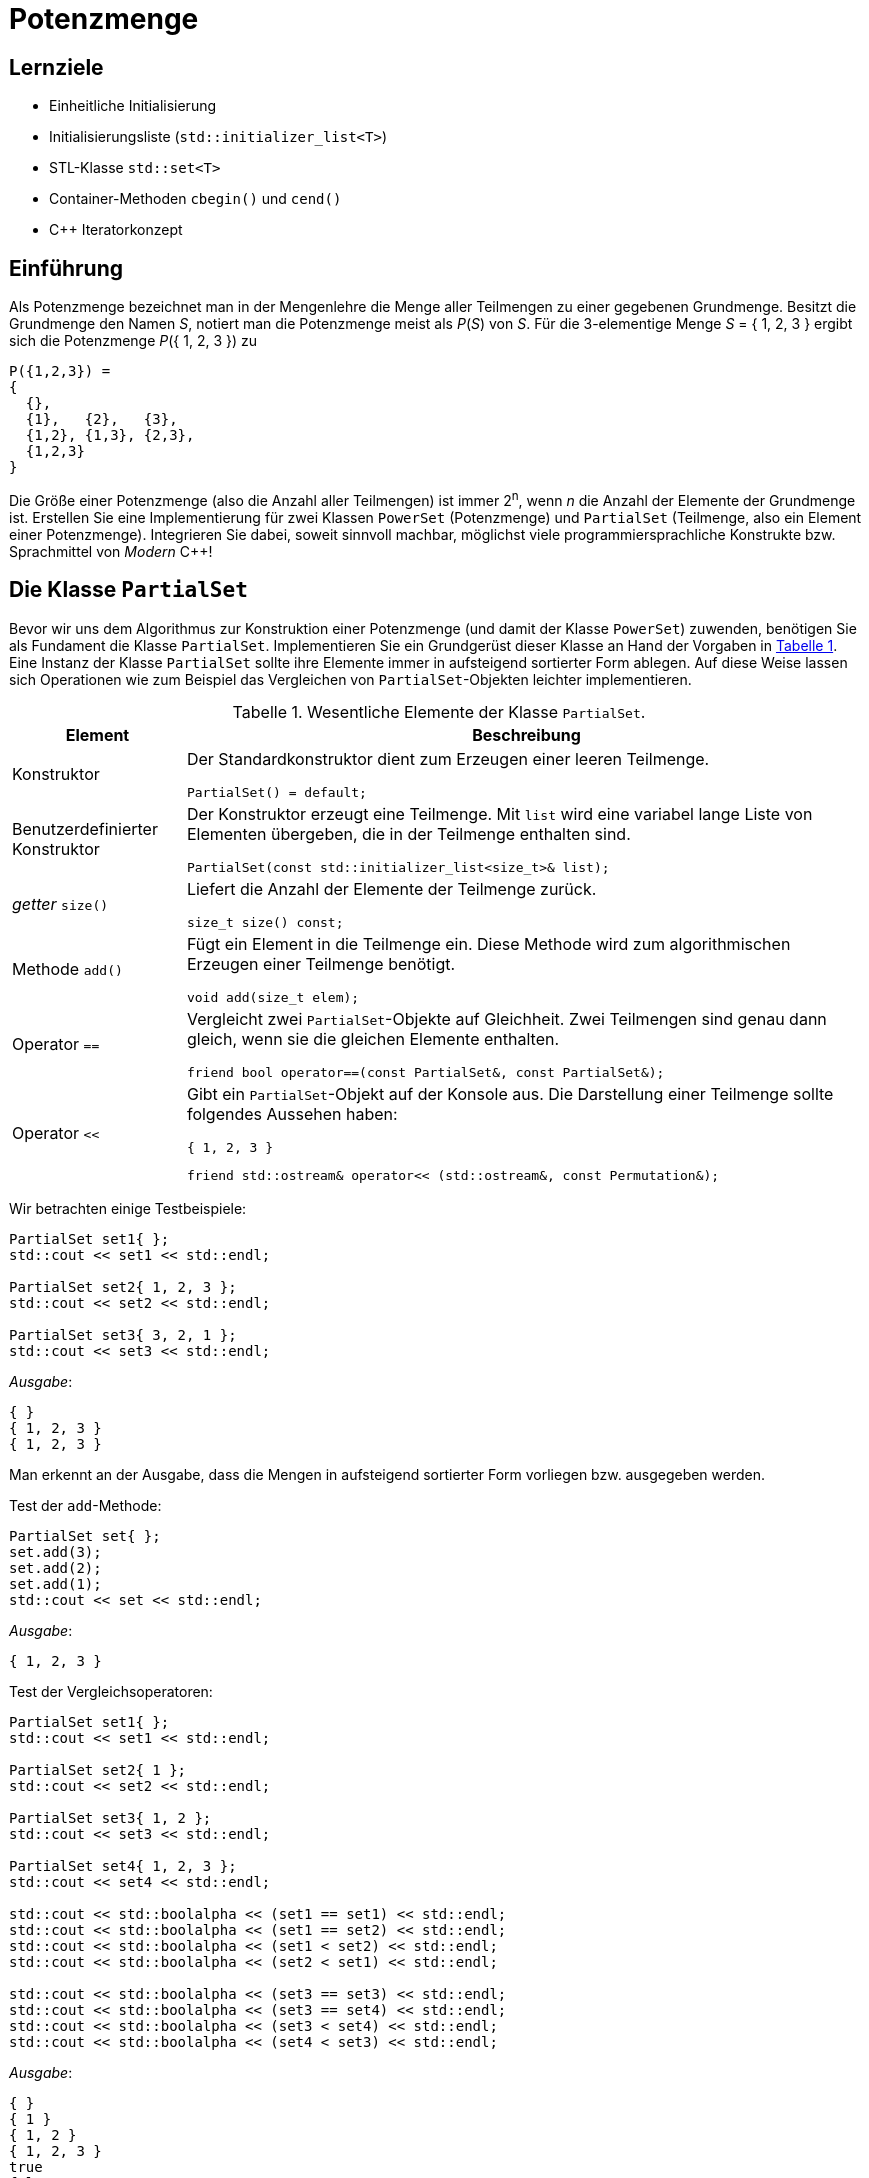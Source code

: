 :xrefstyle: short
:listing-caption: Listing
:table-caption: Tabelle
:source-language: c++
:icons: font
:source-highlighter: highlightjs

:cpp: C++
:cpp11: C++&ndash;11

= Potenzmenge

== Lernziele

* Einheitliche Initialisierung
* Initialisierungsliste (`std::initializer_list<T>`)
* STL-Klasse `std::set<T>`
* Container-Methoden `cbegin()` und `cend()`
* C++ Iteratorkonzept

== Einführung

Als Potenzmenge bezeichnet man in der Mengenlehre die Menge aller Teilmengen zu einer
gegebenen Grundmenge. Besitzt die Grundmenge den Namen _S_, notiert man die Potenzmenge meist
als _P_(_S_) von _S_. Für die 3-elementige Menge _S_ = { 1, 2, 3 } ergibt sich die Potenzmenge _P_({ 1, 2, 3 }) zu

....
P({1,2,3}) =
{
  {},
  {1},   {2},   {3},
  {1,2}, {1,3}, {2,3},
  {1,2,3}
}
....

Die Größe einer Potenzmenge (also die Anzahl aller Teilmengen) ist immer 2^n^,
wenn _n_ die Anzahl der Elemente der Grundmenge ist.
Erstellen Sie eine Implementierung für zwei Klassen `PowerSet` (Potenzmenge) und `PartialSet`
(Teilmenge, also ein Element einer Potenzmenge). Integrieren Sie dabei, soweit sinnvoll machbar, möglichst
viele programmiersprachliche Konstrukte bzw. Sprachmittel von _Modern_ {cpp}!

== Die Klasse `PartialSet`

Bevor wir uns dem Algorithmus zur Konstruktion einer Potenzmenge (und damit der Klasse `PowerSet`) zuwenden,
benötigen Sie als Fundament die Klasse `PartialSet`. Implementieren Sie ein Grundgerüst dieser Klasse
an Hand der Vorgaben in <<id_table_partialset>>.
Eine Instanz der Klasse `PartialSet` sollte ihre Elemente immer in aufsteigend sortierter Form ablegen.
Auf diese Weise lassen sich Operationen wie zum Beispiel das Vergleichen von `PartialSet`-Objekten leichter implementieren.

.Wesentliche Elemente der Klasse `PartialSet`.
[[id_table_partialset]]
[%autowidth]
|===
|Element |Beschreibung

| Konstruktor
a| Der Standardkonstruktor dient zum Erzeugen einer leeren Teilmenge.

[source,c++]
----
PartialSet() = default;
----

| Benutzerdefinierter Konstruktor
a| Der Konstruktor erzeugt eine Teilmenge. Mit `list` wird eine variabel lange Liste von Elementen übergeben,
die in der Teilmenge enthalten sind.

[source,c++]
----
PartialSet(const std::initializer_list<size_t>& list);
----

| _getter_ `size()`
a| Liefert die Anzahl der Elemente der Teilmenge zurück.

[source,c++]
----
size_t size() const;
----

| Methode `add()`
a| Fügt ein Element in die Teilmenge ein. Diese Methode wird zum algorithmischen Erzeugen einer Teilmenge benötigt.

[source,c++]
----
void add(size_t elem);
----

| Operator `==`
a| Vergleicht zwei `PartialSet`-Objekte auf Gleichheit. Zwei Teilmengen sind genau dann gleich, wenn sie die gleichen Elemente enthalten.

[source,c++]
----
friend bool operator==(const PartialSet&, const PartialSet&);
----

| Operator `<<`
a| Gibt ein `PartialSet`-Objekt auf der Konsole aus. Die Darstellung einer Teilmenge sollte folgendes Aussehen haben:

....
{ 1, 2, 3 }
....

[source,c++]
----
friend std::ostream& operator<< (std::ostream&, const Permutation&);
----
|===

Wir betrachten einige Testbeispiele:

[source,c++]
----
PartialSet set1{ };
std::cout << set1 << std::endl;

PartialSet set2{ 1, 2, 3 };
std::cout << set2 << std::endl;

PartialSet set3{ 3, 2, 1 };
std::cout << set3 << std::endl;
----

_Ausgabe_:

....
{ }
{ 1, 2, 3 }
{ 1, 2, 3 }
....

Man erkennt an der Ausgabe, dass die Mengen in aufsteigend sortierter Form vorliegen bzw. ausgegeben werden.

Test der `add`-Methode:

[source,c++]
----
PartialSet set{ };
set.add(3);
set.add(2);
set.add(1);
std::cout << set << std::endl;
----

_Ausgabe_:

....
{ 1, 2, 3 }
....


Test der Vergleichsoperatoren:

[source,c++]
----
PartialSet set1{ };
std::cout << set1 << std::endl;

PartialSet set2{ 1 };
std::cout << set2 << std::endl;

PartialSet set3{ 1, 2 };
std::cout << set3 << std::endl;

PartialSet set4{ 1, 2, 3 };
std::cout << set4 << std::endl;

std::cout << std::boolalpha << (set1 == set1) << std::endl;
std::cout << std::boolalpha << (set1 == set2) << std::endl;
std::cout << std::boolalpha << (set1 < set2) << std::endl;
std::cout << std::boolalpha << (set2 < set1) << std::endl;

std::cout << std::boolalpha << (set3 == set3) << std::endl;
std::cout << std::boolalpha << (set3 == set4) << std::endl;
std::cout << std::boolalpha << (set3 < set4) << std::endl;
std::cout << std::boolalpha << (set4 < set3) << std::endl;
----

_Ausgabe_:

....
{ }
{ 1 }
{ 1, 2 }
{ 1, 2, 3 }
true
false
true
false
true
false
true
false
....

== Eine intuitive Konstruktionsvorschrift für Potenzmengen

Für die algorithmische Berechnung einer Potenzmenge gibt es eine vergleichsweise einfache intuitive
Konstruktionsvorschrift. Um beim Beispiel einer Grundmenge mit den drei Elementen 1, 2, und 3 zu
bleiben: Wenn Sie im binären Zahlensystem alle Zahlen betrachten, die aus drei binären Ziffern
bestehen, also die binären Zahlen 000, 001, 010, 011, 100, 101, 110 und 111, zu welcher Beobachtung
gelangen Sie? Der Zusammenhang zwischen dem binären Zahlensystem und einer
korrespondierenden Potenzmenge sollte mit diesem Vergleich deutlich geworden sein: Identifizieren
wir jede dieser Zahlen mit einer Teilmenge der gegebenen Grundmenge und legen wir ferner fest,
dass eine binäre Ziffer _b_ spezifiziert, ob ein korrespondierendes Element in der Teilmenge enthalten
ist (_b_ = 1) oder nicht (_b_ = 0), so erhalten wir eine direkte Konstruktionsvorschrift für die Potenzmenge.
Am Beispiel einer Grundmenge mit den Elementen 1, 2 und 3 stellen wir diese Zuordnung zur
jeweiligen Teilmenge noch einmal exemplarisch gegenüber:

....
000 <-> { }
001 <-> { 1 }
010 <-> { 2 }
011 <-> { 1, 2 }
100 <-> { 3 }
101 <-> { 1, 3 }
110 <-> { 2, 3 }
111 <-> { 1, 2, 3 }
....

Wir legen also die Menge aller Kombinationen der Ziffern 0 und 1 zu Grunde, deren Anzahl sich – in
diesem Beispiel – zu 2^3^ berechnet.

== Die Klasse `PowerSet`

Wir fahren mit einigen Hilfestellungen zur Implementierung der Klasse `PowerSet` in <<id_table_powerset>> fort:

.Wesentliche Elemente der Klasse `PowerSet`.
[[id_table_powerset]]
[%autowidth]
|===
|Element |Beschreibung

| Konstruktor
a| Es wird die ein-elementige Potenzmenge erzeugt (bestehend aus der leeren Menge `{ }`).

[source,c++]
----
PowerSet();
----

| Benutzerdefinierter Konstruktor
a| Es wird die Potenzmenge zur Grundmenge { 1, 2, ..., _n_ } erzeugt.

[source,c++]
----
PowerSet(size_t n);
----

| _getter_ `size()`
a| Liefert die Anzahl der Elemente aus der Basismenge zurück.

[source,c++]
----
size_t size() const;
----

| _getter_ `cardinality()`
a| Liefert die Anzahl der Elemente der Potenzmenge zurück. _Hinweis_:
Besteht die Basismenge aus _n_ Elementen, so besitzt die Potenzmenge 2^_n_^ Teilmengen.

[source,c++]
----
size_t cardinality() const;
----

| Operator `<<`
a| Gibt ein `PowerSet`-Objekt auf der Konsole aus.

[source,c++]
----
friend std::ostream& operator<< (std::ostream&, const PowerSet&);
----
|===

Es folgen einige Beispiele zur Klasse `PowerSet`.
Studieren Sie diese sorgfältig und stimmen Sie Ihre Realisierung darauf ab:

_Beispiel_ 1:

[source,c++]
----
PowerSet set{ };
std::cout << "Size: " << set.size() << ", Cardinality: " << set.cardinality() << std::endl;
std::cout << set << std::endl;
----

_Ausgabe_:

....
Size: 0, Cardinality: 1
{ }
....

_Beispiel_ 2:

[source,c++]
----
PowerSet set{ 1 };
std::cout << "Size: " << set.size() << ", Cardinality: " << set.cardinality() << std::endl;
std::cout << set << std::endl;
----

_Ausgabe_:

....

Size: 1, Cardinality: 2
{ }
{ 1 }
....

_Beispiel_ 3:

[source,c++]
----
PowerSet set{ 2 };
std::cout << "Size: " << set.size() << ", Cardinality: " << set.cardinality() << std::endl;
std::cout << set << std::endl;
----

_Ausgabe_:

....
Size: 2, Cardinality: 4
{ }
{ 1 }
{ 1, 2 }
{ 2 }
....

_Beispiel_ 4:

[source,c++]
----
PowerSet set{ 3 };
std::cout << "Size: " << set.size() << ", Cardinality: " << set.cardinality() << std::endl;
std::cout << set << std::endl;
----

_Ausgabe_:

....
Size: 3, Cardinality: 8
{ }
{ 1 }
{ 1, 2 }
{ 1, 2, 3 }
{ 1, 3 }
{ 2 }
{ 2, 3 }
{ 3 }
....

== Sortierung einer Potenzmenge

In dieser Teilaufgabe betrachten wir die sortierte Ausgabe aller Teilmengen einer Potenzmenge.
Im Prinzip geht es darum, ein Kriterium für den Vergleich zweier Teilmengen festzulegen.
Wenn Sie Ihre bisherige Implementierung betrachten, sollten Sie bei der Berechnung der Potenzmenge zur Basismenge { 1, 2, 3, 4 }
die folgende Ausgabe erhalten:

....
Size: 4, Cardinality: 16
{ }
{ 1 }
{ 1, 2 }
{ 1, 2, 3 }
{ 1, 2, 3, 4 }
{ 1, 2, 4 }
{ 1, 3 }
{ 1, 3, 4 }
{ 1, 4 }
{ 2 }
{ 2, 3 }
{ 2, 3, 4 }
{ 2, 4 }
{ 3 }
{ 3, 4 }
{ 4 }
....

Wie müssten Sie einen Operator `<` in der Klasse `PartialSet` definieren, um die folgende Ausgabe zu erhalten:

....
{ }
{ 1 }
{ 2 }
{ 3 }
{ 4 }
{ 1, 2 }
{ 1, 3 }
{ 1, 4 }
{ 2, 3 }
{ 2, 4 }
{ 3, 4 }
{ 1, 2, 3 }
{ 1, 2, 4 }
{ 1, 3, 4 }
{ 2, 3, 4 }
{ 1, 2, 3, 4 }
....


.Definition des Operators `operator<` in der Klasse `PartialSet`.
[[id_table_partialset_operators]]
[%autowidth]
|===
|Operator |Beschreibung

| Operator `<`
a| Vergleicht zwei `PartialSet`-Objekte auf &ldquo;kleiner&rdquo;.
Wir bezeichnen eine Teilmenge __S__1 &ldquo;kleiner&rdquo; als eine Teilmenge __S__2,
wenn __S__1 entweder weniger Elemente als __S__2 enthält oder, falls __S__2 gleich viel Elemente enthält,
das erste Element von __S__1 kleiner ist als das erste Element von __S__2.
Stimmen beide Teilmengen im ersten Element überein, setzen wir den Vergleich mit dem zweiten, dritten, etc. Element solange fort,
bis ein Unterschied vorhanden ist. Dabei wird vorausgesetzt,
dass die Elemente beider Teilmengen in aufsteigender Reihenfolge vorliegen.

[source,c++]
----
friend bool operator<(const PartialSet&, const PartialSet&);
----
|===

== Aufzählung einer Potenzmenge

Bei Objekten, die den Charakter eines Containers besitzen (Menge aller Schriftarten auf einem Rechner, Menge aller laufenden Prozesse, etc.)
gibt es die Möglichkeit, die einzelnen Elemente eines solchen Objekts der Reihe nach aufzuzählen (so genannte &ldquo;Traversierung der Menge&rdquo;).
Auf das Beispiel der Potenzmenge angewendet ergänzen wir die Klasse `PowerSet` um die beiden Methoden `begin()` und `end()`, die die zum Iterieren
notwendigen Objekte für den Start und das Ende einer Aufzählung bereitstellen:

.Aufzählung einer Potenzmenge
[[id_table_powersetset_iterator]]
[%autowidth]
|===
|Methode |Beschreibung

| `begin()`
a| Liefert ein Iterator-Objekt zurück, das auf das erste `PartialSet`-Objekt verweist.

[source,c++]
----
std::set<PartialSet>::const_iterator begin();
----

| `end()`
a| Liefert ein Iterator-Objekt zurück, das hinter das letzte Element zeigt.

[source,c++]
----
std::set<PartialSet>::const_iterator end();
----
|===

Studieren und testen Sie Ihre Funktionsweise der Iterator-Realisierung an einer bereichs-basierten Wiederholungsschleife:

_Beispiel_ 4:

[source,c++]
----
PowerSet powerSet{ 3 };
for (const PartialSet& set : powerSet) {
    std::cout << "Next Set: " << set << std::endl;
}
----

_Ausgabe_:

....
Next Set: { }
Next Set: { 1 }
Next Set: { 2 }
Next Set: { 3 }
Next Set: { 1, 2 }
Next Set: { 1, 3 }
Next Set: { 2, 3 }
Next Set: { 1, 2, 3 }
....

== Teilmengen einer Potenzmenge

Von einer Potenzmenge lassen sich Teilmengen bilden. Zum Beispiel kann man alle Elemente einer
Potenzmenge betrachten, die dieselbe Anzahl _k_ von Elementen besitzen. Dazu betrachten wir am
besten ein Beispiel: Alle zwei-elementigen Teilmengen der Potenzmenge, deren Grundmenge aus
den Elementen 0, 1, und 2 besteht, lauten {0, 1}, {0, 2} und {1, 2}.
Ergänzen Sie Ihre Realisierung der Klasse `PowerSet` um eine Methode `partialSetsBySize`:

.Teilmengen einer Potenzmenge
[[id_table_powersetset_method_partialsetsbysize]]
[%autowidth]
|===
|Methode |Beschreibung

| `partialSetsBySize()`
a| Berechnet alle Teilmengen einer Potenzmenge mit der Größe `size`.

[source,c++]
----
PowerSet partialSetsBySize(size_t size);
----

|===

Ein Beispiel:

[source,c++]
----
PowerSet powerSet{ 5 };
size_t size = 3;
PowerSet someSets = powerSet.partialSetsBySize(size);
std::cout << "Partial set of size " << size << ':' << std::endl;
for (const PartialSet& set : someSets) {
    std::cout << set << std::endl;
}
----

_Ausgabe_:

....
Partial set of size 3:
{ 1, 2, 3 }
{ 1, 2, 4 }
{ 1, 2, 5 }
{ 1, 3, 4 }
{ 1, 3, 5 }
{ 1, 4, 5 }
{ 2, 3, 4 }
{ 2, 3, 5 }
{ 2, 4, 5 }
{ 3, 4, 5 }
....

== Lösung

Wir stellen nachfolgend den Quellcode der beteiligten Klassen vor. Am Anfang stehen Teilmengen einer Potenzmenge und damit 
die Klasse `PartialSet` (<<id_class_partialset_decl>> und <<id_class_partialset_impl>>)

.Klasse `PartialSet`: Definition
[source,c++]
[[id_class_partialset_decl]]
----
01: class PartialSet
02: {
03: private:
04:     std::set<size_t> m_numbers;
05: 
06: public:
07:     // c'tors
08:     PartialSet() = default;
09:     PartialSet(const std::initializer_list<size_t>&);
10: 
11:     // getter
12:     size_t size() const { return m_numbers.size(); }
13: 
14:     // public interface
15:     void add(size_t elem) { m_numbers.insert(elem); }
16: 
17:     // public operators
18:     friend bool operator== (const PartialSet&, const PartialSet&);
19:     friend bool operator<  (const PartialSet&, const PartialSet&);
20: 
21:     // input/output
22:     friend std::ostream& operator<< (std::ostream&, const PartialSet&);
23: };
----

.Klasse `PartialSet`: Implementierung
[source,c++]
[[id_class_partialset_impl]]
----
01: // c'tors / d'tor
02: PartialSet::PartialSet(const std::initializer_list<size_t>& list)
03:     : m_numbers{ list.begin(), list.end() } {}
04: 
05: // public operators
06: bool operator== (const PartialSet& set1, const PartialSet& set2)
07: {
08:     // delegating comparison to standard comparison of two std::set objects
09:     return (set1.m_numbers == set2.m_numbers);
10: }
11: 
12: bool operator< (const PartialSet& set1, const PartialSet& set2)
13: {
14:     if (set1.m_numbers.size() < set2.m_numbers.size()) {
15:         return true;
16:     }
17:     else if (set1.m_numbers.size() > set2.m_numbers.size()) {
18:         return false;
19:     }
20:     else {
21:         // use default function object std::less<int>
22:         return set1.m_numbers < set2.m_numbers;
23:     }
24: }
25: 
26: // output
27: std::ostream& operator<< (std::ostream& os, const PartialSet& set)
28: {
29:     os << "{ ";
30:     if (set.m_numbers.begin() != set.m_numbers.end()) {
31: 
32:         std::set<size_t>::const_iterator it = set.m_numbers.begin();
33:         std::set<size_t>::const_iterator penultimate = std::prev(set.m_numbers.end());
34:         for (it = set.m_numbers.begin(); it != penultimate; ++it) {
35:             os << (*it) << ", ";
36:         }
37:         os << (*penultimate) << ' ';
38:     }
39:     os << "}";
40:     return os;
41: }
----

In der Implementierung der Klasse `PartialSet` (<<id_class_partialset_impl>>) ist die Realisierung des `operator<<`
möglicherweise etwas auffällig: Es geht schlicht und ergreifend darum, eine Teilmenge auf der Konsole im Format `{ 1, 2, 3 }` auszugeben,
um es an einem Beispiel festzumachen.
Da sieht beim ersten Betrachten recht trivial aus &ndash; mit einer Ausnahme: Nach der Zahl 3, also dem letzten Element der Teilmenge, wird kein Komma mehr ausgegeben.
Natürlich ist dieses Problem nicht unlösbar, aber eben nicht mit ungebremster Eleganz, wie wir den Zeilen 30 bis 38 entnehmen können.
Das Problem einer leeren Teilmenge ist in Zeile 30 abgehandelt: Nur wenn die beiden Iterator-Objekte `set.m_numbers.begin()` und `set.m_numbers.end()` gleich sind,
kommt es nicht zur Ausführung des Rumpfes der Bedingungsanweisung. Jetzt können wir bei einer nicht-leeren Teilmenge das Problem des letzten Kommas angehen,
die `std::prev`-Methode liefert immer ein gültiges Iterator-Objekt zurück (eben da die Teilmenge nicht leer ist).
Die `for`-Wiederholungsschleife gibt alle Elemente der Teilmenge bist auf das letzte aus,
diesem widmen wir uns in Zeile 37 separat. Elegante Modern-{cpp}-Anweisungen wie die bereichs-basierte Wiederholungsschleife können wir leider in diesem Beispiel
nicht einsetzen, da der Bereich nicht vollständig durchlaufen wird.

Damit sind wir bei der Klasse `PowerSet` angekommen (<<id_class_powerset_decl>> und <<id_class_powerset_impl>>):

.Klasse `PowerSet`: Definition
[source,c++]
[[id_class_powerset_decl]]
----
01: class PowerSet
02: {
03: private:
04:     // member data
05:     size_t m_size;                // number of elements in base set
06:     size_t m_cardinality;         // number of subsets
07:     std::set<PartialSet> m_sets;  // subsets
08: 
09: public:
10:     // c'tors
11:     PowerSet();
12:     PowerSet(size_t size);
13: 
14:     // getter
15:     size_t cardinality() const { return m_cardinality; }
16:     size_t size() const { return m_size; }
17: 
18:     // public interface
19:     PowerSet partialSetsBySize(size_t size);
20: 
21:     // iterator support
22:     std::set<PartialSet>::const_iterator begin();
23:     std::set<PartialSet>::const_iterator end();
24: 
25:     // output
26:     friend std::ostream& operator<< (std::ostream&, const PowerSet&);
27: 
28: private:
29:     void computePartialSets();
30:     static size_t powerByTwo(size_t num);
31: };
----

.Klasse `PowerSet`: Implementierung
[source,c++]
[[id_class_powerset_impl]]
----
01: // c'tors
02: PowerSet::PowerSet() : m_size{ 0 }, m_cardinality{ 1 }, m_sets{ PartialSet {} } {}
03: 
04: PowerSet::PowerSet(size_t size) : m_size{ size }, m_cardinality{ powerByTwo(size) }
05: {
06:     computePartialSets();
07: }
08: 
09: // public interface
10: PowerSet PowerSet::partialSetsBySize(size_t size) {
11: 
12:     PowerSet result{ };
13:     result.m_sets.clear(); <1>
14:     for (const PartialSet& set : m_sets) {
15:         if (set.size() == size) {
16:             result.m_sets.insert(set);
17:         }
18:     }
19:     
20:     return result;
21: }
22: 
23: // iterator support
24: std::set<PartialSet>::const_iterator PowerSet::begin() { 
25:     return m_sets.cbegin();
26: }
27: 
28: std::set<PartialSet>::const_iterator PowerSet::end() {
29:     return m_sets.cend(); 
30: }
31: 
32: // output
33: std::ostream& operator<< (std::ostream& os, const PowerSet& ps)
34: {
35:     for (const auto& set : ps.m_sets) {
36:         os << set << std::endl;
37:     }
38: 
39:     return os;
40: }
41: 
42: // private helper methods
43: void PowerSet::computePartialSets() {
44: 
45:     for (size_t i = 0; i != m_cardinality; i++) {
46: 
47:         PartialSet set{ }; <2>
48:         for (size_t j = 0; j != m_size; j++) {
49: 
50:             int mask = 1 << j;
51:             if ((mask & i) != 0) {
52:                 set.add(j + 1);
53:             }
54:         }
55: 
56:         m_sets.insert(set);
57:     }
58: }
59: 
60: size_t PowerSet::powerByTwo(size_t num)
61: {
62:     size_t base_2;
63:     for (base_2 = 1; base_2 < (static_cast<size_t>(1) << num); base_2 <<= 1) <3>
64:         ;
65: 
66:     return base_2;
67: }
----
<1> Der Aufruf von `clear()` darf hier nicht fehlen, da im Standard-Konstruktors der Klasse `PowerSet` das Mengenobjekt `m_sets` _nicht_ leer ist,
sondern mit der leeren Menge vorbelegt wird.
<2> Die einheitliche Initialisierung veranlasst in diesem Fall den Aufruf das Standard-Konstruktors der Klasse `PartialSet`.
<3> Der Gebrauch des Links-Shift Operators kann zu besseren Laufzeiten führen als der Einsatz der `pow`-Funktion aus der `math`-Bibliothek.

Die Zeilen 45 bis 57 (<<id_class_powerset_impl>>) sind möglicheweise etwas kurz geraten, in jedem Fall implementieren sie die
intuitive Konstruktionsvorschrift für Potenzmengen.

== There is more

Unsere bisherigen Betrachtungen einer Potenzmenge haben sich ausschließlich auf Grundmengen mit ganzen Zahlen beschränkt.
Für die Grundmenge kann man aber auch die Annahme treffen, dass deren integraler Datentyp (`int`, `short`, `long`, `size_t`, etc.) variabel sein sollte.
Auch kann man sich eine Grundmenge aus Zeichen (`char`) vorstellen.
Welche Änderungen sind an den beiden Klassen `PartialSet` und `PowerSet` vorzunehmen,
um die Grundmenge mit unterschiedlichen integralen Datentypen definieren zu können?
